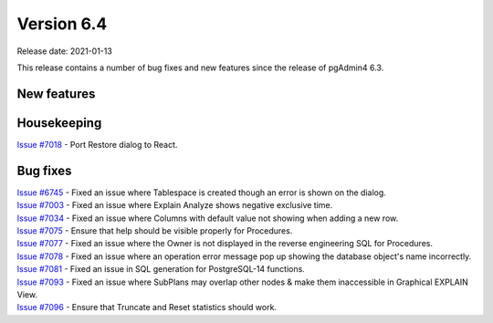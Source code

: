************
Version 6.4
************

Release date: 2021-01-13

This release contains a number of bug fixes and new features since the release of pgAdmin4 6.3.

New features
************


Housekeeping
************

| `Issue #7018 <https://redmine.postgresql.org/issues/7018>`_ -  Port Restore dialog to React.

Bug fixes
*********

| `Issue #6745 <https://redmine.postgresql.org/issues/6745>`_ -  Fixed an issue where Tablespace is created though an error is shown on the dialog.
| `Issue #7003 <https://redmine.postgresql.org/issues/7003>`_ -  Fixed an issue where Explain Analyze shows negative exclusive time.
| `Issue #7034 <https://redmine.postgresql.org/issues/7034>`_ -  Fixed an issue where Columns with default value not showing when adding a new row.
| `Issue #7075 <https://redmine.postgresql.org/issues/7075>`_ -  Ensure that help should be visible properly for Procedures.
| `Issue #7077 <https://redmine.postgresql.org/issues/7077>`_ -  Fixed an issue where the Owner is not displayed in the reverse engineering SQL for Procedures.
| `Issue #7078 <https://redmine.postgresql.org/issues/7078>`_ -  Fixed an issue where an operation error message pop up showing the database object's name incorrectly.
| `Issue #7081 <https://redmine.postgresql.org/issues/7081>`_ -  Fixed an issue in SQL generation for PostgreSQL-14 functions.
| `Issue #7093 <https://redmine.postgresql.org/issues/7093>`_ -  Fixed an issue where SubPlans may overlap other nodes & make them inaccessible in Graphical EXPLAIN View.
| `Issue #7096 <https://redmine.postgresql.org/issues/7096>`_ -  Ensure that Truncate and Reset statistics should work.
